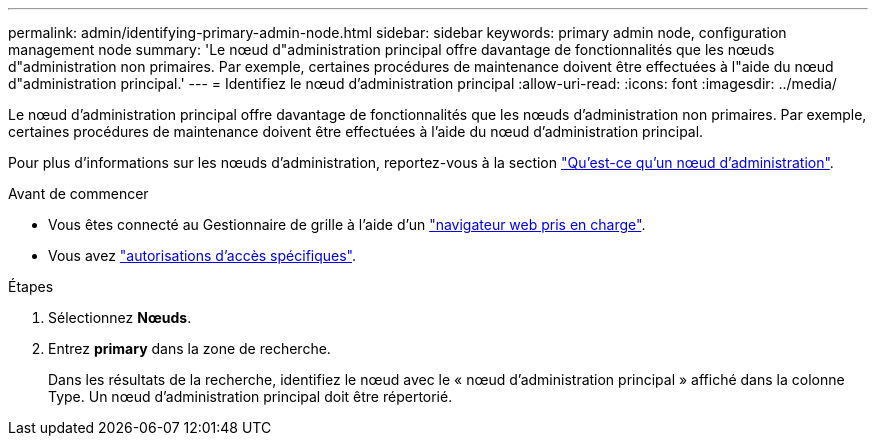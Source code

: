 ---
permalink: admin/identifying-primary-admin-node.html 
sidebar: sidebar 
keywords: primary admin node, configuration management node 
summary: 'Le nœud d"administration principal offre davantage de fonctionnalités que les nœuds d"administration non primaires. Par exemple, certaines procédures de maintenance doivent être effectuées à l"aide du nœud d"administration principal.' 
---
= Identifiez le nœud d'administration principal
:allow-uri-read: 
:icons: font
:imagesdir: ../media/


[role="lead"]
Le nœud d'administration principal offre davantage de fonctionnalités que les nœuds d'administration non primaires. Par exemple, certaines procédures de maintenance doivent être effectuées à l'aide du nœud d'administration principal.

Pour plus d'informations sur les nœuds d'administration, reportez-vous à la section link:../primer/what-admin-node-is.html["Qu'est-ce qu'un nœud d'administration"].

.Avant de commencer
* Vous êtes connecté au Gestionnaire de grille à l'aide d'un link:../admin/web-browser-requirements.html["navigateur web pris en charge"].
* Vous avez link:admin-group-permissions.html["autorisations d'accès spécifiques"].


.Étapes
. Sélectionnez *Nœuds*.
. Entrez *primary* dans la zone de recherche.
+
Dans les résultats de la recherche, identifiez le nœud avec le « nœud d'administration principal » affiché dans la colonne Type. Un nœud d'administration principal doit être répertorié.


